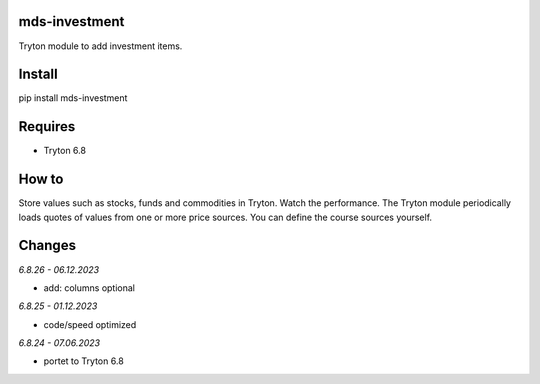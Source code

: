 mds-investment
==============
Tryton module to add investment items.

Install
=======

pip install mds-investment

Requires
========
- Tryton 6.8

How to
======

Store values such as stocks, funds and commodities in Tryton.
Watch the performance. The Tryton module periodically loads
quotes of values from one or more price sources.
You can define the course sources yourself.

Changes
=======

*6.8.26 - 06.12.2023*

- add: columns optional

*6.8.25 - 01.12.2023*

- code/speed optimized

*6.8.24 - 07.06.2023*

- portet to Tryton 6.8
